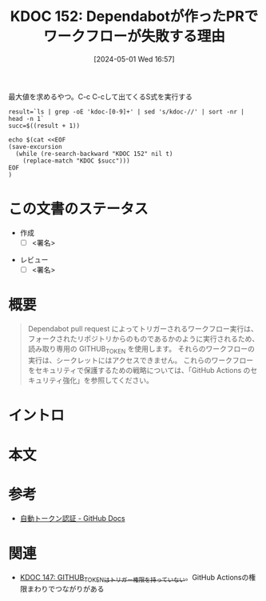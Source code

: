 :properties:
:ID: 20240501T165757
:end:
#+title:      KDOC 152: Dependabotが作ったPRでワークフローが失敗する理由
#+date:       [2024-05-01 Wed 16:57]
#+filetags:   :draft:code:
#+identifier: 20240501T165757

#+caption: 最大値を求めるやつ。C-c C-cして出てくるS式を実行する
#+begin_src shell :results raw
  result=`ls | grep -oE 'kdoc-[0-9]+' | sed 's/kdoc-//' | sort -nr | head -n 1`
  succ=$((result + 1))

  echo $(cat <<EOF
  (save-excursion
    (while (re-search-backward "KDOC 152" nil t)
      (replace-match "KDOC $succ")))
  EOF
  )
#+end_src

#+RESULTS:
#+begin_src
(save-excursion (while (re-search-backward "KDOC 152" nil t) (replace-match "KDOC 152")))
#+end_src

# (denote-rename-file-using-front-matter (buffer-file-name) 0)
# (save-excursion (while (re-search-backward ":draft" nil t) (replace-match "")))
# (flush-lines "^\\#\s.+?")

# ====ポリシー。
# 1ファイル1アイデア。
# 1ファイルで内容を完結させる。
# 常にほかのエントリとリンクする。
# 自分の言葉を使う。
# 参考文献を残しておく。
# 自分の考えを加える。
# 構造を気にしない。
# エントリ間の接続を発見したら、接続エントリを追加する。カード間にあるリンクの関係を説明するカード。
# アイデアがまとまったらアウトラインエントリを作成する。リンクをまとめたエントリ。
# エントリを削除しない。古いカードのどこが悪いかを説明する新しいカードへのリンクを追加する。
# 恐れずにカードを追加する。無意味の可能性があっても追加しておくことが重要。

* この文書のステータス
- 作成
  - [ ] <署名>
# (progn (kill-line -1) (insert (format "  - [X] %s 貴島" (format-time-string "%Y-%m-%d"))))
- レビュー
  - [ ] <署名>
# (progn (kill-line -1) (insert (format "  - [X] %s 貴島" (format-time-string "%Y-%m-%d"))))

# 関連をつけた。
# タイトルがフォーマット通りにつけられている。
# 内容をブラウザに表示して読んだ(作成とレビューのチェックは同時にしない)。
# 文脈なく読めるのを確認した。
# おばあちゃんに説明できる。
# いらない見出しを削除した。
# タグを適切にした。
# すべてのコメントを削除した。
* 概要
# 文書の短いまとめ。

#+begin_quote
Dependabot pull request によってトリガーされるワークフロー実行は、フォークされたリポジトリからのものであるかのように実行されるため、読み取り専用の GITHUB_TOKEN を使用します。 それらのワークフローの実行は、シークレットにはアクセスできません。 これらのワークフローをセキュリティで保護するための戦略については、「GitHub Actions のセキュリティ強化」を参照してください。
#+end_quote

* イントロ
# 目的。
# 問題意識の共有。
# 前提知識の共有。

* 本文
# 本文(タイトルをつける)。

* 参考
- [[https://docs.github.com/ja/actions/security-guides/automatic-token-authentication#permissions-for-the-github_token][自動トークン認証 - GitHub Docs]]
* 関連
- [[id:20240430T183500][KDOC 147: GITHUB_TOKENはトリガー権限を持っていない]]。GitHub Actionsの権限まわりでつながりがある
